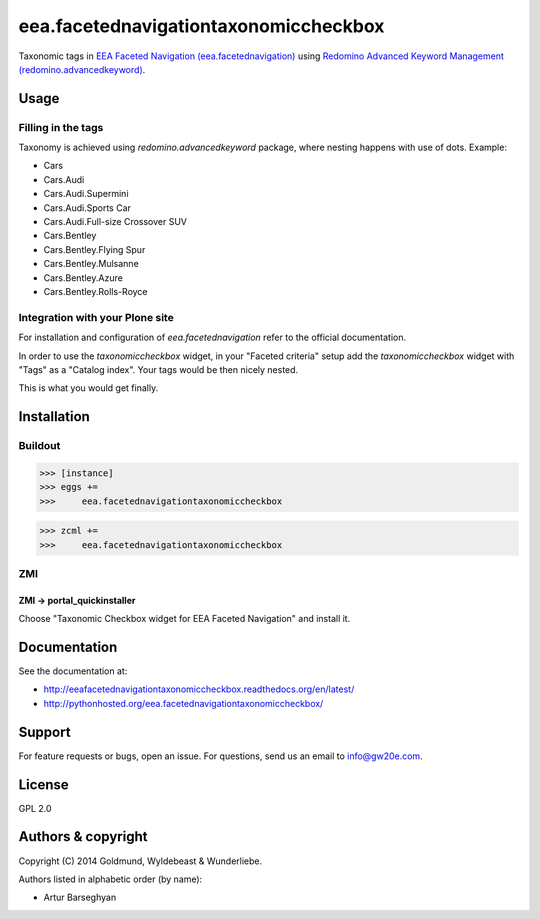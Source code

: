 ================================================
eea.facetednavigationtaxonomiccheckbox
================================================
Taxonomic tags in `EEA Faceted Navigation (eea.facetednavigation) <https://pypi.python.org/pypi/eea.facetednavigation>`_ using
`Redomino Advanced Keyword Management (redomino.advancedkeyword) <https://pypi.python.org/pypi/redomino.advancedkeyword>`_.

Usage
================================================
Filling in the tags
------------------------------------------------
Taxonomy is achieved using `redomino.advancedkeyword` package, where nesting happens
with use of dots. Example:

- Cars
- Cars.Audi
- Cars.Audi.Supermini
- Cars.Audi.Sports Car
- Cars.Audi.Full-size Crossover SUV
- Cars.Bentley
- Cars.Bentley.Flying Spur
- Cars.Bentley.Mulsanne
- Cars.Bentley.Azure
- Cars.Bentley.Rolls-Royce

Integration with your Plone site
------------------------------------------------
For installation and configuration of `eea.facetednavigation` refer to the official documentation.

In order to use the `taxonomiccheckbox` widget, in your "Faceted criteria" setup add the
`taxonomiccheckbox` widget with "Tags" as a "Catalog index". Your tags would be then nicely nested.

This is what you would get finally.

.. image:: _static/01_taxonomic_tags_example.png
    :align: center

Installation
================================================
Buildout
------------------------------------------------
>>> [instance]
>>> eggs +=
>>>     eea.facetednavigationtaxonomiccheckbox

>>> zcml +=
>>>     eea.facetednavigationtaxonomiccheckbox

ZMI
------------------------------------------------
ZMI -> portal_quickinstaller
~~~~~~~~~~~~~~~~~~~~~~~~~~~~~~~~~~~~~~~~~~~~~~~~
Choose "Taxonomic Checkbox widget for EEA Faceted Navigation" and install it.

Documentation
================================================
See the documentation at:

- http://eeafacetednavigationtaxonomiccheckbox.readthedocs.org/en/latest/
- http://pythonhosted.org/eea.facetednavigationtaxonomiccheckbox/

Support
================================================
For feature requests or bugs, open an issue. For questions, send us an email to info@gw20e.com.

License
================================================
GPL 2.0

Authors & copyright
================================================
Copyright (C) 2014 Goldmund, Wyldebeast & Wunderliebe.

Authors listed in alphabetic order (by name):

- Artur Barseghyan
